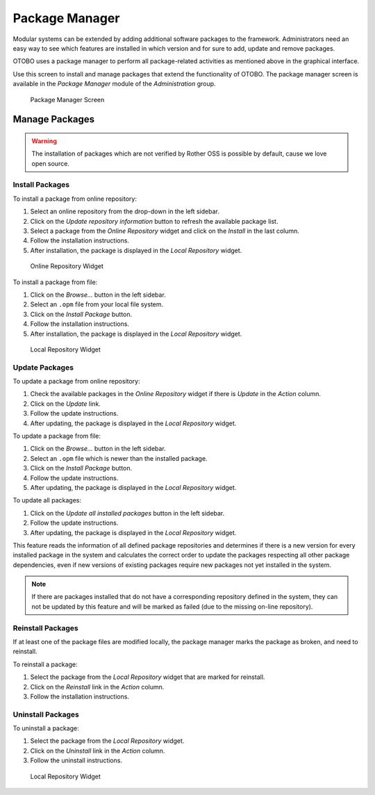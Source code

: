 .. _package_manager:
Package Manager
===============

Modular systems can be extended by adding additional software packages to the framework. Administrators need an easy way to see which features are installed in which version and for sure to add, update and remove packages.

OTOBO uses a package manager to perform all package-related activities as mentioned above in the graphical interface.

Use this screen to install and manage packages that extend the functionality of OTOBO. The package manager screen is available in the *Package Manager* module of the *Administration* group.

.. figure:: images/package-manager.png
   :alt: Package Manager Screen

   Package Manager Screen


Manage Packages
---------------

.. warning::

   The installation of packages which are not verified by Rother OSS is possible by default, cause we love open source.

.. seealso::

   You can deactivate the installation of not verified packages in the system configuration setting :sysconfig:`Package::AllowNotVerifiedPackages <core.html#package-allownotverifiedpackages>`.


Install Packages
~~~~~~~~~~~~~~~~

To install a package from online repository:

1. Select an online repository from the drop-down in the left sidebar.
2. Click on the *Update repository information* button to refresh the available package list.
3. Select a package from the *Online Repository* widget and click on the *Install* in the last column.
4. Follow the installation instructions.
5. After installation, the package is displayed in the *Local Repository* widget.

.. figure:: images/package-manager-online-repository.png
   :alt: Online Repository Widget

   Online Repository Widget

.. seealso::

   The repository list can be changed in system configuration setting :sysconfig:`Package::RepositoryList <core.html#package-repositorylist>`.

To install a package from file:

1. Click on the *Browse…* button in the left sidebar.
2. Select an ``.opm`` file from your local file system.
3. Click on the *Install Package* button.
4. Follow the installation instructions.
5. After installation, the package is displayed in the *Local Repository* widget.

.. figure:: images/package-manager-local-repository.png
   :alt: Local Repository Widget

   Local Repository Widget


Update Packages
~~~~~~~~~~~~~~~

To update a package from online repository:

1. Check the available packages in the *Online Repository* widget if there is *Update* in the *Action* column.
2. Click on the *Update* link.
3. Follow the update instructions.
4. After updating, the package is displayed in the *Local Repository* widget.

To update a package from file:

1. Click on the *Browse…* button in the left sidebar.
2. Select an ``.opm`` file which is newer than the installed package.
3. Click on the *Install Package* button.
4. Follow the update instructions.
5. After updating, the package is displayed in the *Local Repository* widget.

To update all packages:

1. Click on the *Update all installed packages* button in the left sidebar.
2. Follow the update instructions.
3. After updating, the package is displayed in the *Local Repository* widget.

This feature reads the information of all defined package repositories and determines if there is a new version for every installed package in the system and calculates the correct order to update the packages respecting all other package dependencies, even if new versions of existing packages require new packages not yet installed in the system.

.. note::

   If there are packages installed that do not have a corresponding repository defined in the system, they can not be updated by this feature and will be marked as failed (due to the missing on-line repository).


Reinstall Packages
~~~~~~~~~~~~~~~~~~

If at least one of the package files are modified locally, the package manager marks the package as broken, and need to reinstall.

To reinstall a package:

1. Select the package from the *Local Repository* widget that are marked for reinstall.
2. Click on the *Reinstall* link in the *Action* column.
3. Follow the installation instructions.


Uninstall Packages
~~~~~~~~~~~~~~~~~~

To uninstall a package:

1. Select the package from the *Local Repository* widget.
2. Click on the *Uninstall* link in the *Action* column.
3. Follow the uninstall instructions.

.. figure:: images/package-manager-local-repository.png
   :alt: Local Repository Widget

   Local Repository Widget
